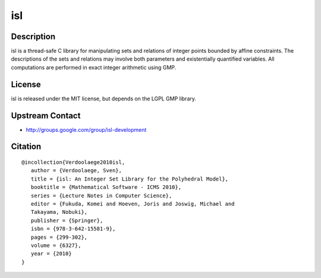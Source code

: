 isl
===

Description
-----------

isl is a thread-safe C library for manipulating sets and relations of
integer points bounded by affine constraints. The descriptions of the
sets and relations may involve both parameters and existentially
quantified variables. All computations are performed in exact integer
arithmetic using GMP.

License
-------

isl is released under the MIT license, but depends on the LGPL GMP
library.


Upstream Contact
----------------

-  http://groups.google.com/group/isl-development

Citation
--------

::

  @incollection{Verdoolaege2010isl,
     author = {Verdoolaege, Sven},
     title = {isl: An Integer Set Library for the Polyhedral Model},
     booktitle = {Mathematical Software - ICMS 2010},
     series = {Lecture Notes in Computer Science},
     editor = {Fukuda, Komei and Hoeven, Joris and Joswig, Michael and
     Takayama, Nobuki},
     publisher = {Springer},
     isbn = {978-3-642-15581-9},
     pages = {299-302},
     volume = {6327},
     year = {2010}
  }

